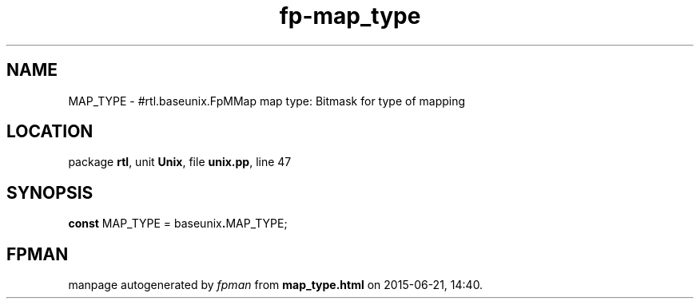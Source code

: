 .\" file autogenerated by fpman
.TH "fp-map_type" 3 "2014-03-14" "fpman" "Free Pascal Programmer's Manual"
.SH NAME
MAP_TYPE - #rtl.baseunix.FpMMap map type: Bitmask for type of mapping
.SH LOCATION
package \fBrtl\fR, unit \fBUnix\fR, file \fBunix.pp\fR, line 47
.SH SYNOPSIS
\fBconst\fR MAP_TYPE = baseunix\fB.\fRMAP_TYPE;

.SH FPMAN
manpage autogenerated by \fIfpman\fR from \fBmap_type.html\fR on 2015-06-21, 14:40.

